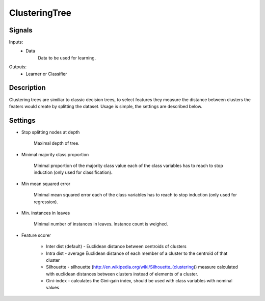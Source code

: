 ClusteringTree
=========================

.. image:: ../../_multitarget/widgets/icons/ClusteringTree.png
   :alt: Widget icon
   
Signals
-------

Inputs:
   - Data
   		Data to be used for learning.

Outputs:
   - Learner or Classifier

Description
-----------

.. image:: images/ct1.*
   :alt: Usage example

Clustering trees are similiar to classic decision trees, to select features they measure the distance between clusters the featers would create by splitting the dataset. Usage is simple, the settings are described below.


Settings
--------

* Stop splitting nodes at depth

    Maximal depth of tree.
	
* Minimal majority class proportion

    Minimal proportion of the majority class value each of the class variables has to reach
    to stop induction (only used for classification). 


* Min mean squared error

    Minimal mean squared error each of the class variables has to reach
    to stop induction (only used for regression). 

* Min. instances in leaves

    Minimal number of instances in leaves. Instance count is weighed.

* Feature scorer

        * Inter dist (default) - Euclidean distance between centroids of clusters
        * Intra dist - average Euclidean distance of each member of a cluster to the centroid of that cluster
        * Silhouette - silhouette (http://en.wikipedia.org/wiki/Silhouette_(clustering)) measure calculated with euclidean distances between clusters instead of elements of a cluster.
        * Gini-index - calculates the Gini-gain index, should be used with class variables with nominal values